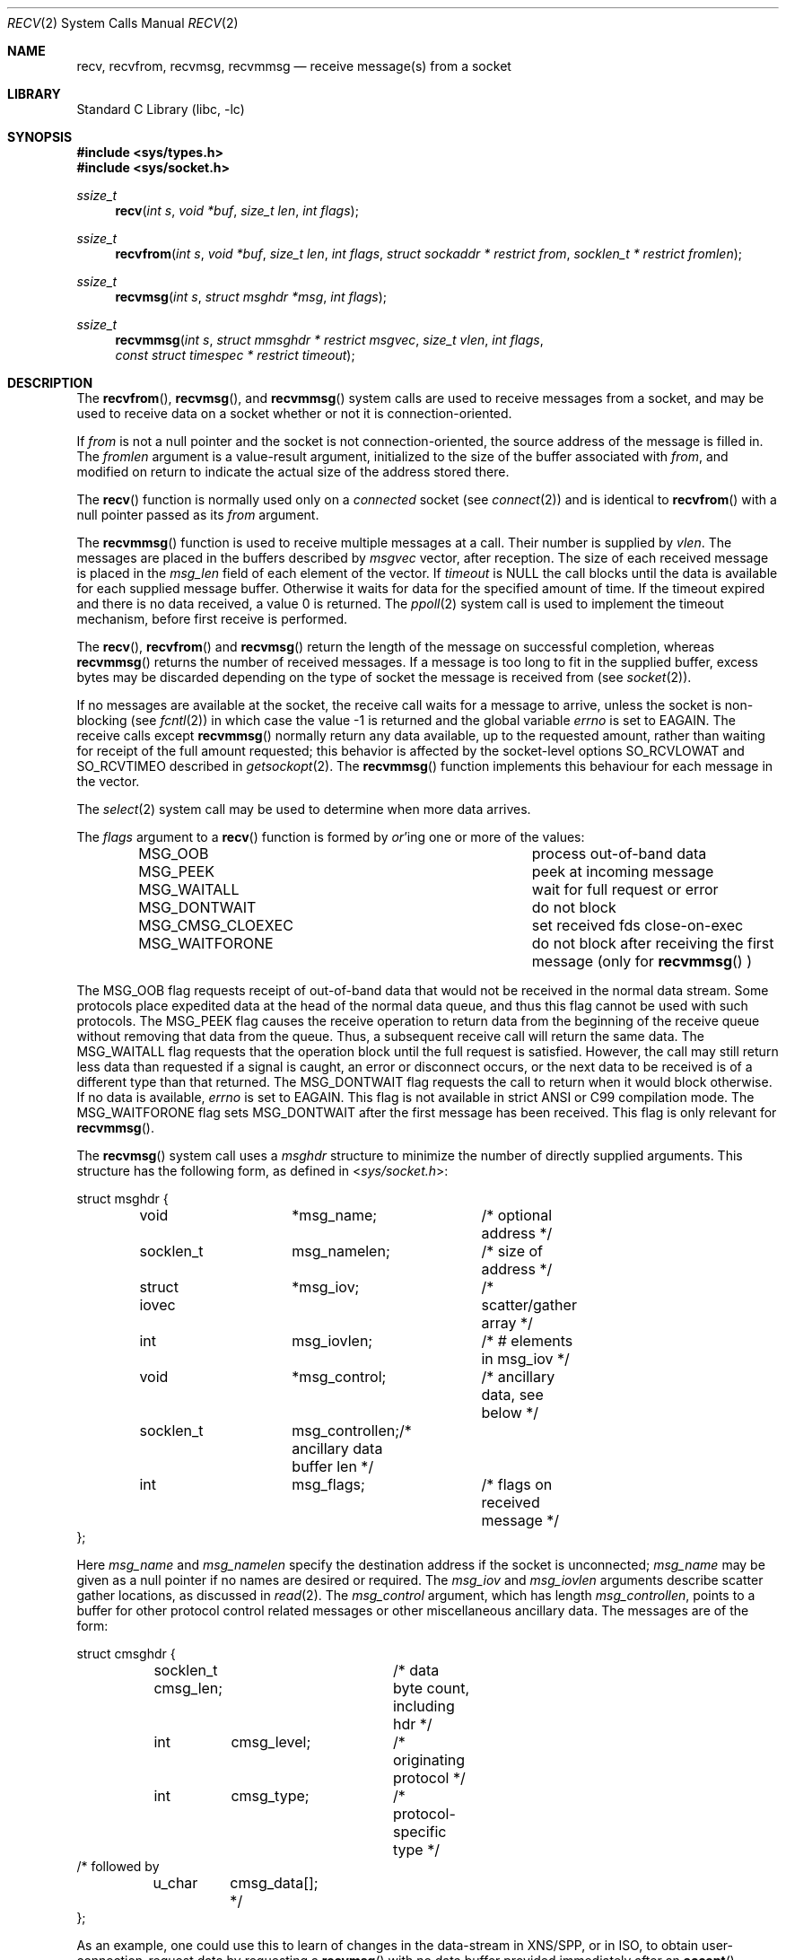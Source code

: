 .\" Copyright (c) 1983, 1990, 1991, 1993
.\"	The Regents of the University of California.  All rights reserved.
.\"
.\" Redistribution and use in source and binary forms, with or without
.\" modification, are permitted provided that the following conditions
.\" are met:
.\" 1. Redistributions of source code must retain the above copyright
.\"    notice, this list of conditions and the following disclaimer.
.\" 2. Redistributions in binary form must reproduce the above copyright
.\"    notice, this list of conditions and the following disclaimer in the
.\"    documentation and/or other materials provided with the distribution.
.\" 4. Neither the name of the University nor the names of its contributors
.\"    may be used to endorse or promote products derived from this software
.\"    without specific prior written permission.
.\"
.\" THIS SOFTWARE IS PROVIDED BY THE REGENTS AND CONTRIBUTORS ``AS IS'' AND
.\" ANY EXPRESS OR IMPLIED WARRANTIES, INCLUDING, BUT NOT LIMITED TO, THE
.\" IMPLIED WARRANTIES OF MERCHANTABILITY AND FITNESS FOR A PARTICULAR PURPOSE
.\" ARE DISCLAIMED.  IN NO EVENT SHALL THE REGENTS OR CONTRIBUTORS BE LIABLE
.\" FOR ANY DIRECT, INDIRECT, INCIDENTAL, SPECIAL, EXEMPLARY, OR CONSEQUENTIAL
.\" DAMAGES (INCLUDING, BUT NOT LIMITED TO, PROCUREMENT OF SUBSTITUTE GOODS
.\" OR SERVICES; LOSS OF USE, DATA, OR PROFITS; OR BUSINESS INTERRUPTION)
.\" HOWEVER CAUSED AND ON ANY THEORY OF LIABILITY, WHETHER IN CONTRACT, STRICT
.\" LIABILITY, OR TORT (INCLUDING NEGLIGENCE OR OTHERWISE) ARISING IN ANY WAY
.\" OUT OF THE USE OF THIS SOFTWARE, EVEN IF ADVISED OF THE POSSIBILITY OF
.\" SUCH DAMAGE.
.\"
.\"     @(#)recv.2	8.3 (Berkeley) 2/21/94
.\" $FreeBSD$
.\"
.Dd January 29, 2016
.Dt RECV 2
.Os
.Sh NAME
.Nm recv ,
.Nm recvfrom ,
.Nm recvmsg ,
.Nm recvmmsg
.Nd receive message(s) from a socket
.Sh LIBRARY
.Lb libc
.Sh SYNOPSIS
.In sys/types.h
.In sys/socket.h
.Ft ssize_t
.Fn recv "int s" "void *buf" "size_t len" "int flags"
.Ft ssize_t
.Fn recvfrom "int s" "void *buf" "size_t len" "int flags" "struct sockaddr * restrict from" "socklen_t * restrict fromlen"
.Ft ssize_t
.Fn recvmsg "int s" "struct msghdr *msg" "int flags"
.Ft ssize_t
.Fn recvmmsg "int s" "struct mmsghdr * restrict msgvec" "size_t vlen" "int flags" "const struct timespec * restrict timeout"
.Sh DESCRIPTION
The
.Fn recvfrom ,
.Fn recvmsg ,
and
.Fn recvmmsg
system calls
are used to receive messages from a socket,
and may be used to receive data on a socket whether or not
it is connection-oriented.
.Pp
If
.Fa from
is not a null pointer
and the socket is not connection-oriented,
the source address of the message is filled in.
The
.Fa fromlen
argument
is a value-result argument, initialized to the size of
the buffer associated with
.Fa from ,
and modified on return to indicate the actual size of the
address stored there.
.Pp
The
.Fn recv
function is normally used only on a
.Em connected
socket (see
.Xr connect 2 )
and is identical to
.Fn recvfrom
with a
null pointer passed as its
.Fa from
argument.
.Pp
The
.Fn recvmmsg
function is used to receive multiple
messages at a call.
Their number is supplied by
.Fa vlen .
The messages are placed in the buffers described by
.Fa msgvec
vector, after reception.
The size of each received message is placed in the
.Fa msg_len
field of each element of the vector.
If
.Fa timeout
is NULL the call blocks until the data is available for each
supplied message buffer.
Otherwise it waits for data for the specified amount of time.
If the timeout expired and there is no data received,
a value 0 is returned.
The
.Xr ppoll 2
system call is used to implement the timeout mechanism,
before first receive is performed.
.Pp
The
.Fn recv ,
.Fn recvfrom
and
.Fn recvmsg
return the length of the message on successful
completion, whereas
.Fn recvmmsg
returns the number of received messages.
If a message is too long to fit in the supplied buffer,
excess bytes may be discarded depending on the type of socket
the message is received from (see
.Xr socket 2 ) .
.Pp
If no messages are available at the socket, the
receive call waits for a message to arrive, unless
the socket is non-blocking (see
.Xr fcntl 2 )
in which case the value
\-1 is returned and the global variable
.Va errno
is set to
.Er EAGAIN .
The receive calls except
.Fn recvmmsg
normally return any data available,
up to the requested amount,
rather than waiting for receipt of the full amount requested;
this behavior is affected by the socket-level options
.Dv SO_RCVLOWAT
and
.Dv SO_RCVTIMEO
described in
.Xr getsockopt 2 .
The
.Fn recvmmsg
function implements this behaviour for each message in the vector.
.Pp
The
.Xr select 2
system call may be used to determine when more data arrives.
.Pp
The
.Fa flags
argument to a
.Fn recv
function is formed by
.Em or Ap ing
one or more of the values:
.Bl -column ".Dv MSG_CMSG_CLOEXEC" -offset indent
.It Dv MSG_OOB Ta process out-of-band data
.It Dv MSG_PEEK Ta peek at incoming message
.It Dv MSG_WAITALL Ta wait for full request or error
.It Dv MSG_DONTWAIT Ta do not block
.It Dv MSG_CMSG_CLOEXEC Ta set received fds close-on-exec
.It Dv MSG_WAITFORONE Ta do not block after receiving the first message
(only for
.Fn recvmmsg
)
.El
.Pp
The
.Dv MSG_OOB
flag requests receipt of out-of-band data
that would not be received in the normal data stream.
Some protocols place expedited data at the head of the normal
data queue, and thus this flag cannot be used with such protocols.
The
.Dv MSG_PEEK
flag causes the receive operation to return data
from the beginning of the receive queue without removing that
data from the queue.
Thus, a subsequent receive call will return the same data.
The
.Dv MSG_WAITALL
flag requests that the operation block until
the full request is satisfied.
However, the call may still return less data than requested
if a signal is caught, an error or disconnect occurs,
or the next data to be received is of a different type than that returned.
The
.Dv MSG_DONTWAIT
flag requests the call to return when it would block otherwise.
If no data is available,
.Va errno
is set to
.Er EAGAIN .
This flag is not available in strict
.Tn ANSI
or C99 compilation mode.
The
.Dv MSG_WAITFORONE
flag sets MSG_DONTWAIT after the first message has been received.
This flag is only relevant for
.Fn recvmmsg .
.Pp
The
.Fn recvmsg
system call uses a
.Fa msghdr
structure to minimize the number of directly supplied arguments.
This structure has the following form, as defined in
.In sys/socket.h :
.Bd -literal
struct msghdr {
	void		*msg_name;	/* optional address */
	socklen_t	 msg_namelen;	/* size of address */
	struct iovec	*msg_iov;	/* scatter/gather array */
	int		 msg_iovlen;	/* # elements in msg_iov */
	void		*msg_control;	/* ancillary data, see below */
	socklen_t	 msg_controllen;/* ancillary data buffer len */
	int		 msg_flags;	/* flags on received message */
};
.Ed
.Pp
Here
.Fa msg_name
and
.Fa msg_namelen
specify the destination address if the socket is unconnected;
.Fa msg_name
may be given as a null pointer if no names are desired or required.
The
.Fa msg_iov
and
.Fa msg_iovlen
arguments
describe scatter gather locations, as discussed in
.Xr read 2 .
The
.Fa msg_control
argument,
which has length
.Fa msg_controllen ,
points to a buffer for other protocol control related messages
or other miscellaneous ancillary data.
The messages are of the form:
.Bd -literal
struct cmsghdr {
	socklen_t  cmsg_len;	/* data byte count, including hdr */
	int	   cmsg_level;	/* originating protocol */
	int	   cmsg_type;	/* protocol-specific type */
/* followed by
	u_char	   cmsg_data[]; */
};
.Ed
.Pp
As an example, one could use this to learn of changes in the data-stream
in XNS/SPP, or in ISO, to obtain user-connection-request data by requesting
a
.Fn recvmsg
with no data buffer provided immediately after an
.Fn accept
system call.
.Pp
Open file descriptors are now passed as ancillary data for
.Dv AF_UNIX
domain sockets, with
.Fa cmsg_level
set to
.Dv SOL_SOCKET
and
.Fa cmsg_type
set to
.Dv SCM_RIGHTS .
The close-on-exec flag on received descriptors is set according to the
.Dv MSG_CMSG_CLOEXEC
flag passed to
.Fn recvmsg .
.Pp
Process credentials can also be passed as ancillary data for
.Dv AF_UNIX
domain sockets using a
.Fa cmsg_type
of
.Dv SCM_CREDS .
In this case,
.Fa cmsg_data
should be a structure of type
.Fa cmsgcred ,
which is defined in
.In sys/socket.h
as follows:
.Bd -literal
struct cmsgcred {
	pid_t	cmcred_pid;		/* PID of sending process */
	uid_t	cmcred_uid;		/* real UID of sending process */
	uid_t	cmcred_euid;		/* effective UID of sending process */
	gid_t	cmcred_gid;		/* real GID of sending process */
	short	cmcred_ngroups;		/* number or groups */
	gid_t	cmcred_groups[CMGROUP_MAX];	/* groups */
};
.Ed
.Pp
If a sender supplies ancillary data with enough space for the above struct
tagged as
.Dv SCM_CREDS
control message type to the
.Fn sendmsg
system call, then kernel will fill in the credential information of the
sending process and deliver it to the receiver.
Since receiver usually has no control over a sender, this method of retrieving
credential information isn't reliable.
For reliable retrieval of remote side credentials it is advised to use the
.Dv LOCAL_CREDS
socket option on the receiving socket.
See
.Xr unix 4
for details.
.Pp
The
.Fa msg_flags
field is set on return according to the message received.
.Dv MSG_EOR
indicates end-of-record;
the data returned completed a record (generally used with sockets of type
.Dv SOCK_SEQPACKET ) .
.Dv MSG_TRUNC
indicates that
the trailing portion of a datagram was discarded because the datagram
was larger than the buffer supplied.
.Dv MSG_CTRUNC
indicates that some
control data were discarded due to lack of space in the buffer
for ancillary data.
.Dv MSG_OOB
is returned to indicate that expedited or out-of-band data were received.
.Pp
The
.Fn recvmmsg
system call uses the
.Fa mmsghdr
structure, defined as follows in the
.In sys/socket.h
header :
.Bd -literal
struct mmsghdr {
	struct msghdr	 msg_hdr;	/* message header */
	ssize_t		 msg_len;	/* message length */
};
.Ed
.Pp
On data reception the
.Fa msg_len
field is updated to the length of the received message.
.Sh RETURN VALUES
These calls except
.Fn recvmmsg
return the number of bytes received.
.Fn recvmmsg
returns the number of messages received.
A value of -1 is returned if an error occurred.
.Sh ERRORS
The calls fail if:
.Bl -tag -width Er
.It Bq Er EBADF
The argument
.Fa s
is an invalid descriptor.
.It Bq Er ECONNRESET
The remote socket end is forcibly closed.
.It Bq Er ENOTCONN
The socket is associated with a connection-oriented protocol
and has not been connected (see
.Xr connect 2
and
.Xr accept 2 ) .
.It Bq Er ENOTSOCK
The argument
.Fa s
does not refer to a socket.
.It Bq Er EMSGSIZE
The
.Fn recvmsg
system call
was used to receive rights (file descriptors) that were in flight on the
connection.
However, the receiving program did not have enough free file
descriptor slots to accept them.
In this case the descriptors are
closed, any pending data can be returned by another call to
.Fn recvmsg .
.It Bq Er EAGAIN
The socket is marked non-blocking and the receive operation
would block, or
a receive timeout had been set
and the timeout expired before data were received.
.It Bq Er EINTR
The receive was interrupted by delivery of a signal before
any data were available.
.It Bq Er EFAULT
The receive buffer pointer(s) point outside the process's
address space.
.El
.Sh SEE ALSO
.Xr fcntl 2 ,
.Xr getsockopt 2 ,
.Xr read 2 ,
.Xr select 2 ,
.Xr socket 2 ,
.Xr unix 4
.Sh HISTORY
The
.Fn recv
function appeared in
.Bx 4.2 .
The
.Fn recvmmsg
function appeared in
.Fx 11.0 .

